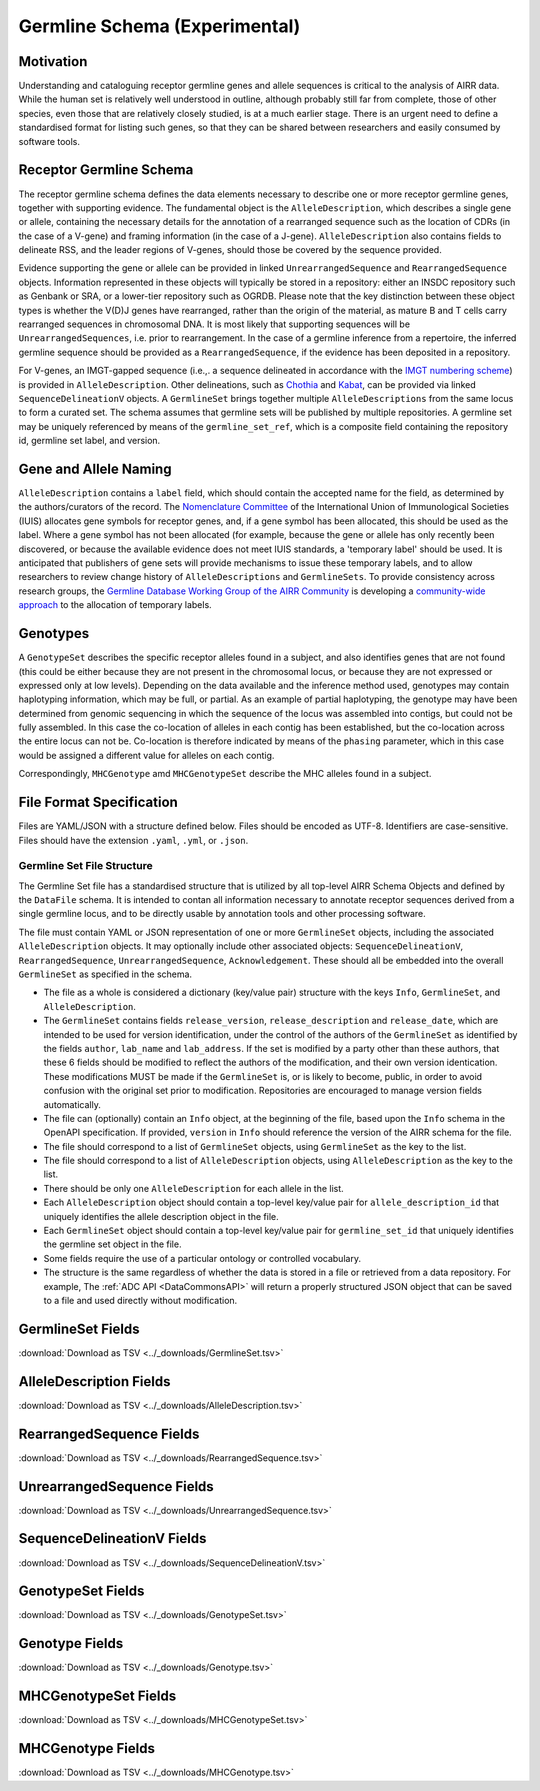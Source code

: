.. _GermlineRepresentations:

Germline Schema (Experimental)
==============================

Motivation
----------

Understanding and cataloguing receptor germline genes and allele sequences is critical to the analysis of AIRR data. 
While the human set is relatively well understood in outline, although probably still far from complete, those of other 
species, even those that are relatively closely studied, is at a much earlier stage. There is an urgent need to define a 
standardised format for listing such genes, so that they can be shared between researchers and easily consumed by software 
tools.

Receptor Germline Schema
------------------------

The receptor germline schema defines the data elements necessary to describe one or more receptor germline genes, together 
with supporting evidence. The fundamental object is the ``AlleleDescription``, which describes a single gene or allele, containing 
the necessary details for the annotation of a rearranged sequence such as the location of CDRs (in the case of a V-gene) and 
framing information (in the case of a J-gene). ``AlleleDescription`` also contains fields to delineate RSS, and the leader regions 
of V-genes, should those be covered by the sequence provided.

Evidence supporting the gene or allele can be provided in linked ``UnrearrangedSequence`` and ``RearrangedSequence`` objects. Information 
represented in these objects will typically be stored in a repository: either an INSDC repository such as Genbank or SRA, or 
a lower-tier repository such as OGRDB. Please note that the key distinction between these object types is whether the V(D)J 
genes have rearranged, rather than the origin of the material, as mature B and T cells carry rearranged sequences in chromosomal 
DNA. It is most likely that supporting sequences will be ``UnrearrangedSequences``, i.e. prior to rearrangement. In the case of a 
germline inference from a repertoire, the inferred germline sequence should be provided as a ``RearrangedSequence``, if the evidence 
has been deposited in a repository.

For V-genes, an IMGT-gapped sequence (i.e.,. a sequence delineated in accordance with the 
`IMGT numbering scheme <http://www.imgt.org/IMGTindex/numbering.php>`_)  is provided in 
``AlleleDescription``. Other delineations, such as  `Chothia <http://www.bioinf.org.uk/abs/info.html#chothianum>`_ and 
`Kabat <http://www.bioinf.org.uk/abs/info.html#kabatnum>`_, can be provided via linked ``SequenceDelineationV`` objects.
A ``GermlineSet`` brings together multiple ``AlleleDescriptions`` from the same locus to form a curated set. The schema assumes that germline 
sets will be published by multiple repositories. A germline set may be uniquely referenced by means of the ``germline_set_ref``, which
is a composite field containing the repository id, germline set label, and version.

Gene and Allele Naming
----------------------

``AlleleDescription`` contains a ``label`` field, which should contain the accepted name for the field, as determined by the authors/curators 
of the record. The `Nomenclature Committee <https://iuis.org/committees/nom/>`_ of the International Union of Immunological Societies (IUIS) allocates gene symbols for receptor genes, and, if a gene symbol has been 
allocated, this should be used as the label.  Where a gene symbol has not been allocated (for example, because the gene or allele has only 
recently been discovered, or because the available evidence does not meet IUIS standards, a 'temporary label' should be used.  It is anticipated 
that publishers of gene sets will provide mechanisms to issue these temporary labels, and to allow researchers to review change history of 
``AlleleDescriptions`` and ``GermlineSets``. To provide consistency across research groups, the  
`Germline Database Working Group of the AIRR Community <https://www.antibodysociety.org/the-airr-community/airr-working-groups/germline_database/>`_ is 
developing a `community-wide approach <https://github.com/williamdlees/IgLabel>`_ to the allocation of temporary labels.

Genotypes
---------

A ``GenotypeSet`` describes the specific receptor alleles found in a subject, and also identifies genes that are not found (this could be either 
because they are not present in the chromosomal locus, or because they are not expressed or expressed only at low levels).
Depending on the data available and the inference method used, genotypes may contain haplotyping information, which may be full, or partial. 
As an example of partial haplotyping, the genotype may have been determined from genomic sequencing in which the sequence of the locus was 
assembled into contigs, but could not be fully assembled. In this case the co-location of alleles in each contig has been established, but 
the co-location across the entire locus can not be. Co-location is therefore indicated by means of the ``phasing`` parameter, which in this 
case would be assigned a different value for alleles on each contig. 

Correspondingly, ``MHCGenotype`` amd ``MHCGenotypeSet`` describe the MHC alleles found in a subject.

File Format Specification
-------------------------

Files are YAML/JSON with a structure defined below. Files should be
encoded as UTF-8. Identifiers are case-sensitive. Files should have the
extension ``.yaml``, ``.yml``, or ``.json``.

Germline Set File Structure
~~~~~~~~~~~~~~~~~~~~~~~~~~~

The Germline Set file has a standardised structure that is utilized by all top-level AIRR Schema Objects and defined by
the ``DataFile`` schema. It is intended to contan all information necessary to annotate receptor sequences derived from a single germline
locus, and to be directly usable by annotation tools and other processing software.

The file must contain YAML or JSON representation of one or more ``GermlineSet`` objects, including the associated ``AlleleDescription`` objects. It may optionally
include other associated objects: ``SequenceDelineationV``, ``RearrangedSequence``, ``UnrearrangedSequence``, ``Acknowledgement``. These should all be embedded into the
overall ``GermlineSet`` as specified in the schema.

+ The file as a whole is considered a dictionary (key/value pair) structure with the keys ``Info``, ``GermlineSet``, and ``AlleleDescription``.

+ The ``GermlineSet`` contains fields ``release_version``, ``release_description`` and ``release_date``, which are intended to be used for version identification, under the control of the authors of the
  ``GermlineSet`` as identified by the fields ``author``, ``lab_name`` and ``lab_address``. If the set is modified by a party other than these authors, that these 6 fields should be
  modified to reflect the authors of the modification, and their own version identication. These modifications MUST be made if the ``GermlineSet`` is, or is likely to become, public, in order
  to avoid confusion with the original set prior to modification. Repositories are encouraged to manage version fields automatically.

+ The file can (optionally) contain an ``Info`` object, at the beginning of the file, based upon the ``Info`` schema in the OpenAPI specification. If provided, ``version`` in ``Info`` should reference the version of the AIRR schema for the file.

+ The file should correspond to a list of ``GermlineSet`` objects, using ``GermlineSet`` as the key to the list.

+ The file should correspond to a list of ``AlleleDescription`` objects, using ``AlleleDescription`` as the key to the list.

+ There should be only one ``AlleleDescription`` for each allele in the list.

+ Each ``AlleleDescription`` object should contain a top-level key/value pair for ``allele_description_id`` that uniquely identifies the allele description object in the file. 

+ Each ``GermlineSet`` object should contain a top-level key/value pair for ``germline_set_id`` that uniquely identifies the germline set object in the file.

+ Some fields require the use of a particular ontology or controlled vocabulary.

+ The structure is the same regardless of whether the data is stored in a file or retrieved from a data repository. For example, The :ref:`ADC API <DataCommonsAPI>` will return a properly structured JSON object that can be saved to a file and used directly without modification.

.. _GermlineSetFields:

GermlineSet Fields
-----------------------------

:download:`Download as TSV <../_downloads/GermlineSet.tsv>`

.. list-table::
    :widths: 20, 15, 15, 50
    :header-rows: 1

    * - Name
      - Type
      - Attributes
      - Definition
    {%- for field in GermlineSet_schema %}
    * - ``{{ field.Name }}``
      - {{ field.Type }}
      - {{ field.Attributes }}
      - {{ field.Definition | trim }}
    {%- endfor %}

.. _AlleleDescriptionFields:

AlleleDescription Fields
-----------------------------

:download:`Download as TSV <../_downloads/AlleleDescription.tsv>`

.. list-table::
    :widths: 20, 15, 15, 50
    :header-rows: 1

    * - Name
      - Type
      - Attributes
      - Definition
    {%- for field in AlleleDescription_schema %}
    * - ``{{ field.Name }}``
      - {{ field.Type }}
      - {{ field.Attributes }}
      - {{ field.Definition | trim }}
    {%- endfor %}

.. _RearrangedSequenceFields:

RearrangedSequence Fields
-----------------------------

:download:`Download as TSV <../_downloads/RearrangedSequence.tsv>`

.. list-table::
    :widths: 20, 15, 15, 50
    :header-rows: 1

    * - Name
      - Type
      - Attributes
      - Definition
    {%- for field in RearrangedSequence_schema %}
    * - ``{{ field.Name }}``
      - {{ field.Type }}
      - {{ field.Attributes }}
      - {{ field.Definition | trim }}
    {%- endfor %}

.. _UnrearrangedSequenceFields:

UnrearrangedSequence Fields
-----------------------------

:download:`Download as TSV <../_downloads/UnrearrangedSequence.tsv>`

.. list-table::
    :widths: 20, 15, 15, 50
    :header-rows: 1

    * - Name
      - Type
      - Attributes
      - Definition
    {%- for field in UnrearrangedSequence_schema %}
    * - ``{{ field.Name }}``
      - {{ field.Type }}
      - {{ field.Attributes }}
      - {{ field.Definition | trim }}
    {%- endfor %}

.. _SequenceDelineationVFields:

SequenceDelineationV Fields
-----------------------------

:download:`Download as TSV <../_downloads/SequenceDelineationV.tsv>`

.. list-table::
    :widths: 20, 15, 15, 50
    :header-rows: 1

    * - Name
      - Type
      - Attributes
      - Definition
    {%- for field in SequenceDelineationV_schema %}
    * - ``{{ field.Name }}``
      - {{ field.Type }}
      - {{ field.Attributes }}
      - {{ field.Definition | trim }}
    {%- endfor %}

.. _GenotypeSetFields:

GenotypeSet Fields
-----------------------------

:download:`Download as TSV <../_downloads/GenotypeSet.tsv>`

.. list-table::
    :widths: 20, 15, 15, 50
    :header-rows: 1

    * - Name
      - Type
      - Attributes
      - Definition
    {%- for field in GenotypeSet_schema %}
    * - ``{{ field.Name }}``
      - {{ field.Type }}
      - {{ field.Attributes }}
      - {{ field.Definition | trim }}
    {%- endfor %}

.. _GenotypeFields:

Genotype Fields
-----------------------------

:download:`Download as TSV <../_downloads/Genotype.tsv>`

.. list-table::
    :widths: 20, 15, 15, 50
    :header-rows: 1

    * - Name
      - Type
      - Attributes
      - Definition
    {%- for field in Genotype_schema %}
    * - ``{{ field.Name }}``
      - {{ field.Type }}
      - {{ field.Attributes }}
      - {{ field.Definition | trim }}
    {%- endfor %}

.. _MHCGenotypeSetFields:

MHCGenotypeSet Fields
-----------------------------

:download:`Download as TSV <../_downloads/MHCGenotypeSet.tsv>`

.. list-table::
    :widths: 20, 15, 15, 50
    :header-rows: 1

    * - Name
      - Type
      - Attributes
      - Definition
    {%- for field in MHCGenotypeSet_schema %}
    * - ``{{ field.Name }}``
      - {{ field.Type }}
      - {{ field.Attributes }}
      - {{ field.Definition | trim }}
    {%- endfor %}

.. _MHCGenotypeFields:

MHCGenotype Fields
-----------------------------

:download:`Download as TSV <../_downloads/MHCGenotype.tsv>`

.. list-table::
    :widths: 20, 15, 15, 50
    :header-rows: 1

    * - Name
      - Type
      - Attributes
      - Definition
    {%- for field in MHCGenotype_schema %}
    * - ``{{ field.Name }}``
      - {{ field.Type }}
      - {{ field.Attributes }}
      - {{ field.Definition | trim }}
    {%- endfor %}
